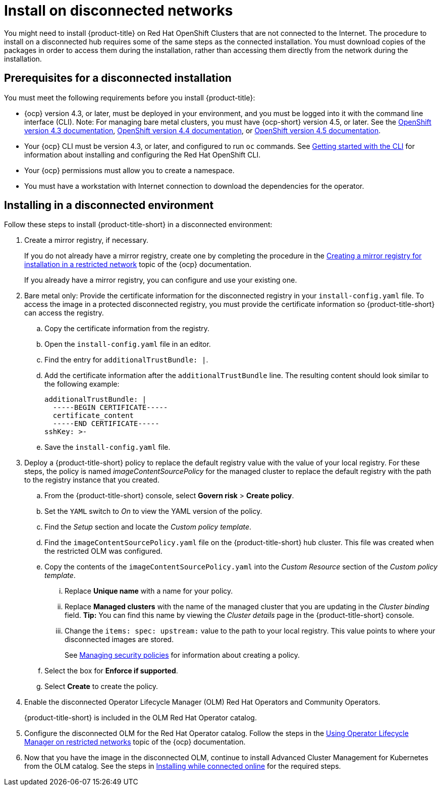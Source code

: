 [#install-on-disconnected-networks]
= Install on disconnected networks

You might need to install {product-title} on Red Hat OpenShift Clusters that are not connected to the Internet.
The procedure to install on a disconnected hub requires some of the same steps as the connected installation.
You must download copies of the packages in order to access them during the installation, rather than accessing them directly from the network during the installation.

[#prerequisites-for-a-disconnected-installation]
== Prerequisites for a disconnected installation

You must meet the following requirements before you install {product-title}:

* {ocp} version 4.3, or later, must be deployed in your environment, and you must be logged into it with the command line interface (CLI). Note: For managing bare metal clusters, you must have {ocp-short} version 4.5, or later.
See the https://docs.openshift.com/container-platform/4.3/welcome/index.html[OpenShift version 4.3 documentation], https://docs.openshift.com/container-platform/4.4/welcome/index.html[OpenShift version 4.4 documentation], or https://docs.openshift.com/container-platform/4.5/welcome/index.html[OpenShift version 4.5 documentation].
* Your {ocp} CLI must be version 4.3, or later, and configured to run `oc` commands.
See https://docs.openshift.com/container-platform/4.3/cli_reference/openshift_cli/getting-started-cli.html[Getting started with the CLI] for information about installing and configuring the Red Hat OpenShift CLI.
* Your {ocp} permissions must allow you to create a namespace.
* You must have a workstation with Internet connection to download the dependencies for the operator.

[#installing-in-a-disconnected-environment]
== Installing in a disconnected environment

Follow these steps to install {product-title-short} in a disconnected environment:

. Create a mirror registry, if necessary.
+
If you do not already have a mirror registry, create one by completing the procedure in the https://docs.openshift.com/container-platform/4.4/installing/install_config/installing-restricted-networks-preparations.html#installing-restricted-networks-preparations[Creating a mirror registry for installation in a restricted network] topic of the {ocp} documentation.
+
If you already have a mirror registry, you can configure and use your existing one.

. Bare metal only: Provide the certificate information for the disconnected registry in your `install-config.yaml` file. To access the image in a protected disconnected registry, you must provide the certificate information so {product-title-short} can access the registry.
.. Copy the certificate information from the registry.
.. Open the `install-config.yaml` file in an editor.
.. Find the entry for `additionalTrustBundle: |`.
.. Add the certificate information after the `additionalTrustBundle` line. The resulting content should look similar to the following example:
+
....
additionalTrustBundle: |
  -----BEGIN CERTIFICATE-----
  certificate_content
  -----END CERTIFICATE-----
sshKey: >-
....
.. Save the `install-config.yaml` file.

. Deploy a {product-title-short} policy to replace the default registry value with the value of your local registry. For these steps, the policy is named _imageContentSourcePolicy_ for the managed cluster to replace the default registry with the path to the registry instance that you created.

.. From the {product-title-short} console, select *Govern risk* > *Create policy*.
.. Set the `YAML` switch to _On_ to view the YAML version of the policy.
.. Find the _Setup_ section and locate the _Custom policy template_.
.. Find the `imageContentSourcePolicy.yaml` file on the {product-title-short} hub cluster. This file was created when the restricted OLM was configured.
.. Copy the contents of the `imageContentSourcePolicy.yaml` into the _Custom Resource_ section of the _Custom policy template_.
... Replace *Unique name* with a name for your policy.
... Replace *Managed clusters* with the name of the managed cluster that you are updating in the _Cluster binding_ field. *Tip:* You can find this name by viewing the _Cluster details_ page in the {product-title-short} console. 
... Change the `items: spec: upstream:` value to the path to your local registry. This value points to where your disconnected images are stored.
+
See link:../security/create_policy.adoc#managing-security-policies[Managing security policies] for information about creating a policy. 
.. Select the box for *Enforce if supported*.
.. Select *Create* to create the policy. 

. Enable the disconnected Operator Lifecycle Manager (OLM) Red Hat Operators and Community Operators.
+
{product-title-short} is included in the OLM Red Hat Operator catalog.

. Configure the disconnected OLM for the Red Hat Operator catalog.
Follow the steps in the https://docs.openshift.com/container-platform/4.5/operators/admin/olm-restricted-networks.html[Using Operator Lifecycle Manager on restricted networks] topic of the {ocp} documentation.
. Now that you have the image in the disconnected OLM, continue to install Advanced Cluster Management for Kubernetes from the OLM catalog.
See the steps in xref:../install/install_connected.adoc#installing-while-connected-online[Installing while connected online] for the required steps.
